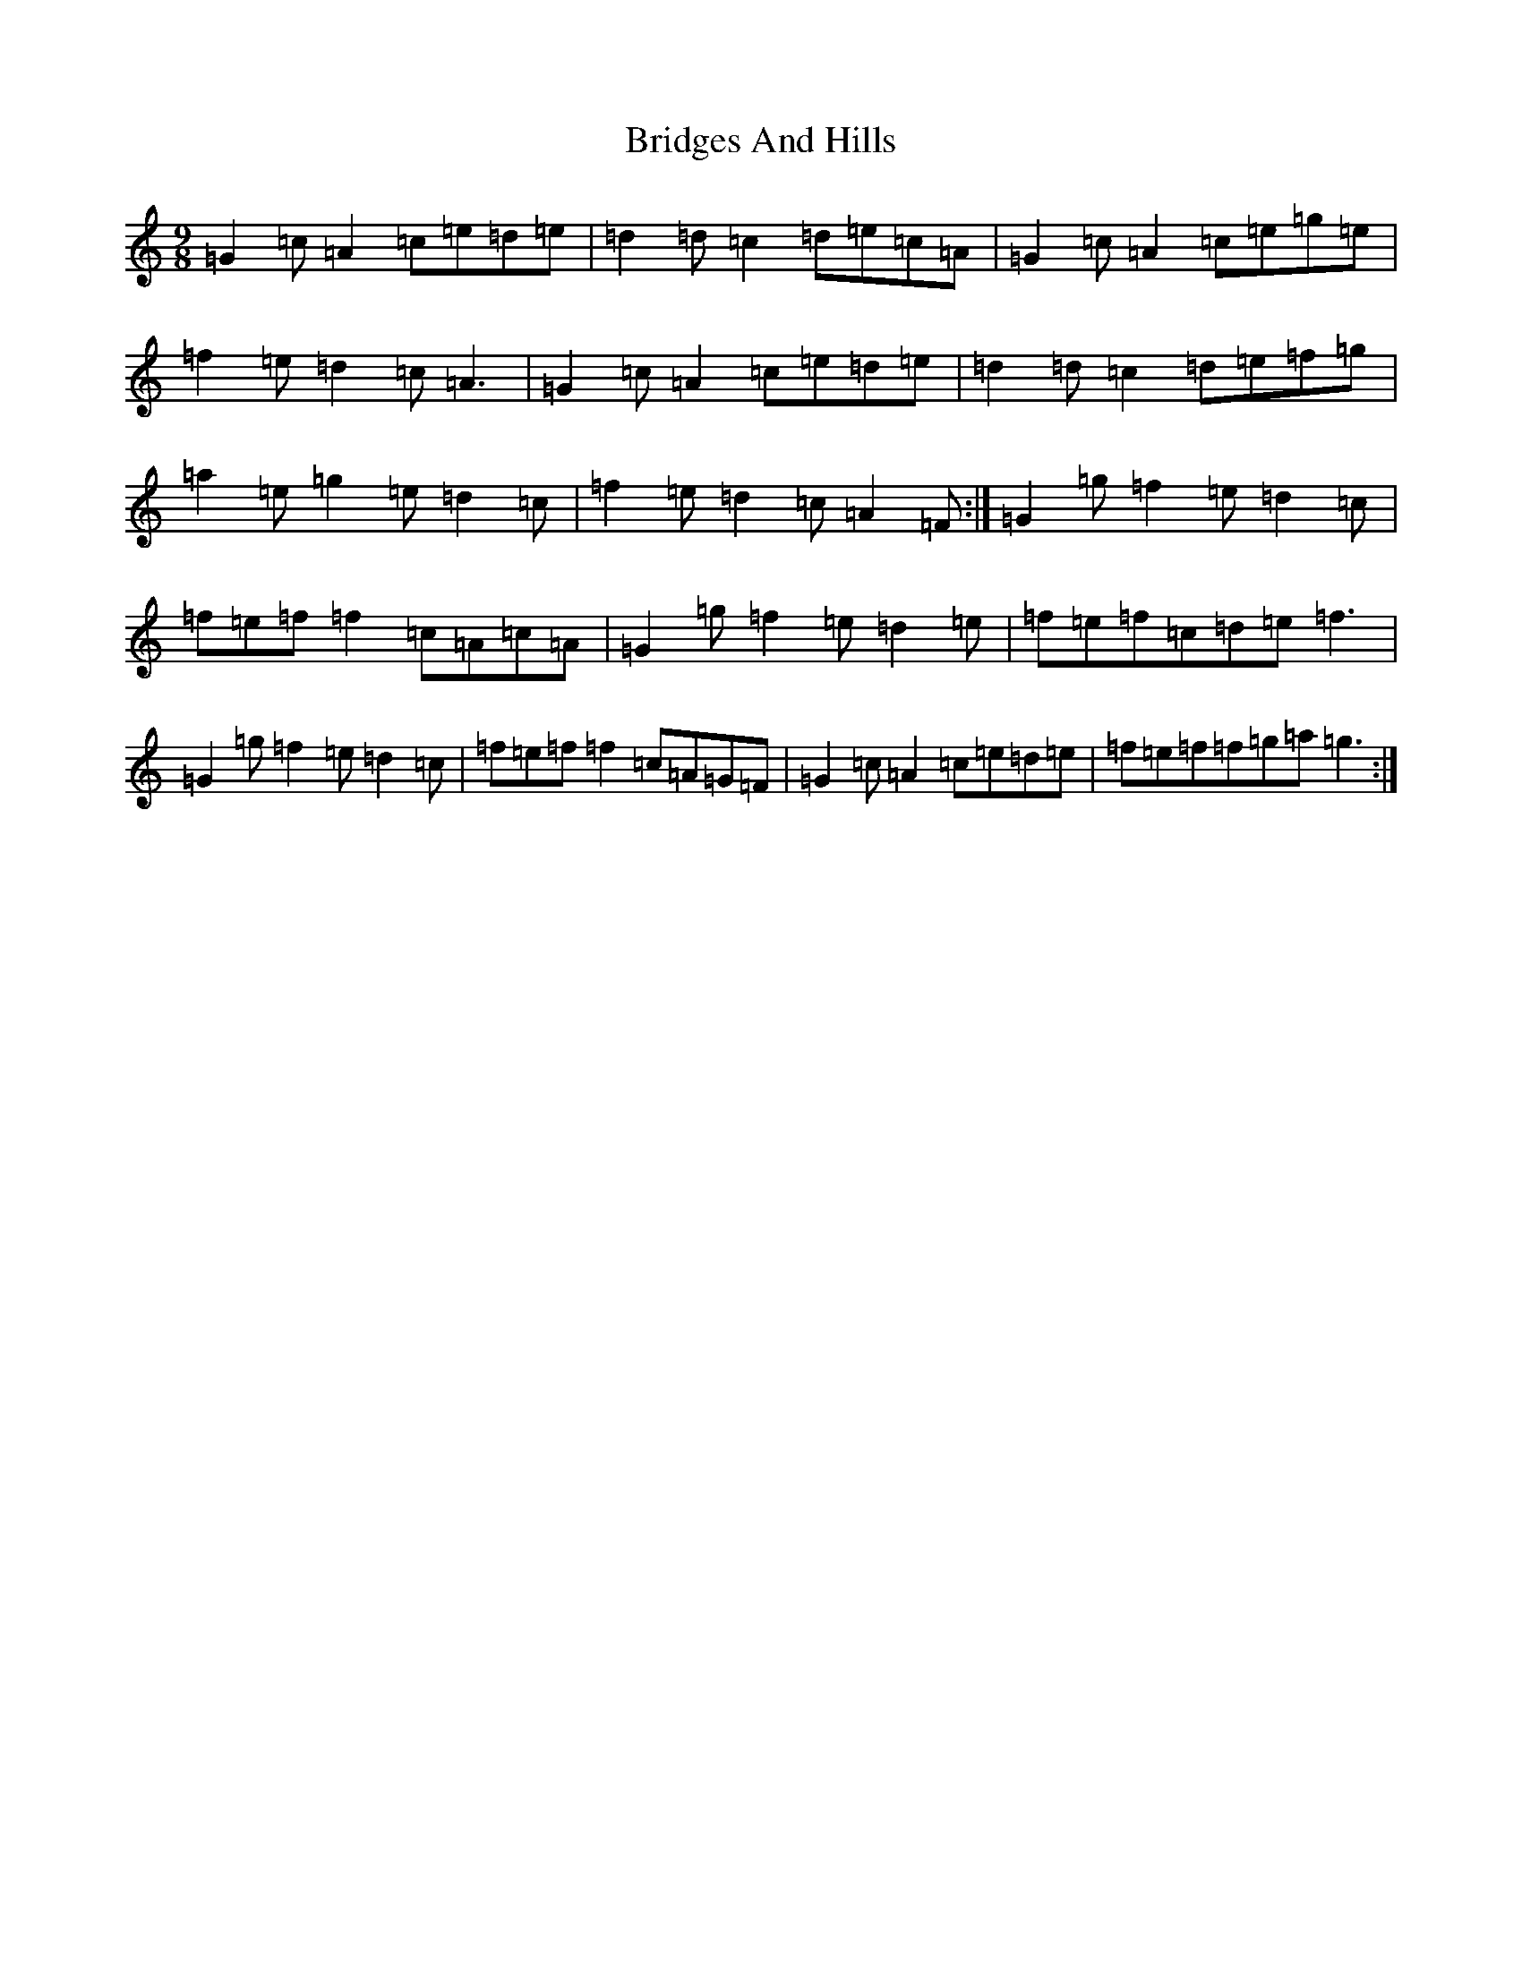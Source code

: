 X: 2648
T: Bridges And Hills
S: https://thesession.org/tunes/10504#setting10504
R: slip jig
M:9/8
L:1/8
K: C Major
=G2=c=A2=c=e=d=e|=d2=d=c2=d=e=c=A|=G2=c=A2=c=e=g=e|=f2=e=d2=c=A3|=G2=c=A2=c=e=d=e|=d2=d=c2=d=e=f=g|=a2=e=g2=e=d2=c|=f2=e=d2=c=A2=F:|=G2=g=f2=e=d2=c|=f=e=f=f2=c=A=c=A|=G2=g=f2=e=d2=e|=f=e=f=c=d=e=f3|=G2=g=f2=e=d2=c|=f=e=f=f2=c=A=G=F|=G2=c=A2=c=e=d=e|=f=e=f=f=g=a=g3:|